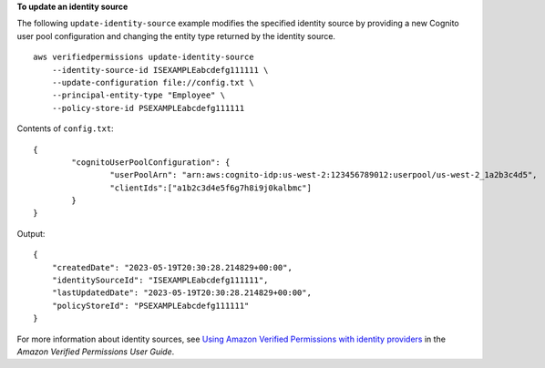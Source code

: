 **To update an identity source**

The following ``update-identity-source`` example modifies the specified identity source by providing a new Cognito user pool configuration and changing the entity type returned by the identity source. ::

    aws verifiedpermissions update-identity-source 
        --identity-source-id ISEXAMPLEabcdefg111111 \
        --update-configuration file://config.txt \
        --principal-entity-type "Employee" \
        --policy-store-id PSEXAMPLEabcdefg111111

Contents of ``config.txt``::

    {
            "cognitoUserPoolConfiguration": {
                    "userPoolArn": "arn:aws:cognito-idp:us-west-2:123456789012:userpool/us-west-2_1a2b3c4d5",
                    "clientIds":["a1b2c3d4e5f6g7h8i9j0kalbmc"]
            }
    }

Output::

    {
        "createdDate": "2023-05-19T20:30:28.214829+00:00",
        "identitySourceId": "ISEXAMPLEabcdefg111111",
        "lastUpdatedDate": "2023-05-19T20:30:28.214829+00:00",
        "policyStoreId": "PSEXAMPLEabcdefg111111"
    }

For more information about identity sources, see `Using Amazon Verified Permissions with identity providers <https://docs.aws.amazon.com/verifiedpermissions/latest/userguide/identity-providers.html>`__ in the *Amazon Verified Permissions User Guide*.